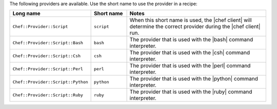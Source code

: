 .. The contents of this file are included in multiple topics.
.. This file should not be changed in a way that hinders its ability to appear in multiple documentation sets.

The following providers are available. Use the short name to use the provider in a recipe:

.. list-table::
   :widths: 150 80 320
   :header-rows: 1

   * - Long name
     - Short name
     - Notes
   * - ``Chef::Provider::Script``
     - ``script``
     - When this short name is used, the |chef client| will determine the correct provider during the |chef client| run.
   * - ``Chef::Provider::Script::Bash``
     - ``bash``
     - The provider that is used with the |bash| command interpreter.
   * - ``Chef::Provider::Script::Csh``
     - ``csh``
     - The provider that is used with the |csh| command interpreter.
   * - ``Chef::Provider::Script::Perl``
     - ``perl``
     - The provider that is used with the |perl| command interpreter.
   * - ``Chef::Provider::Script::Python``
     - ``python``
     - The provider that is used with the |python| command interpreter.
   * - ``Chef::Provider::Script::Ruby``
     - ``ruby``
     - The provider that is used with the |ruby| command interpreter.

